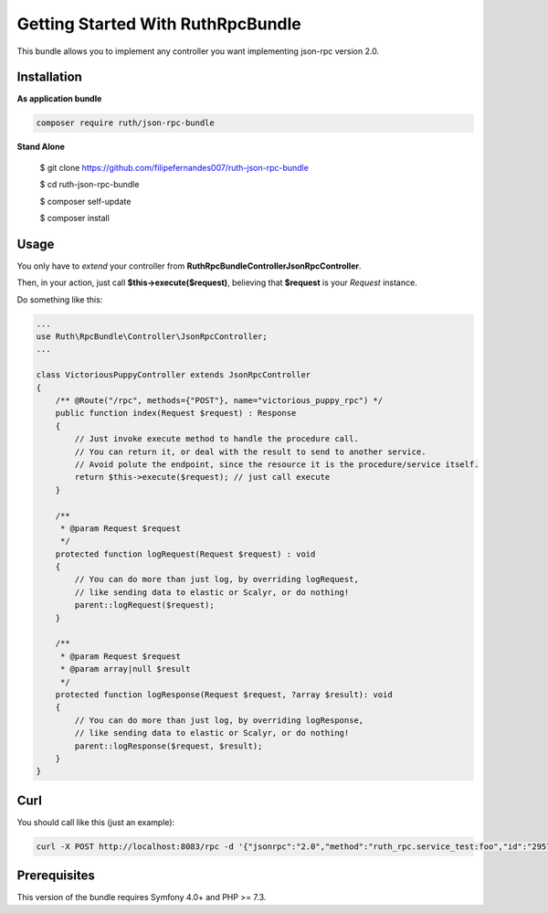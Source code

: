 Getting Started With RuthRpcBundle
==================================

This bundle allows you to implement any controller you want
implementing json-rpc version 2.0.

Installation
------------

**As application bundle**

.. code-block:: bash

    composer require ruth/json-rpc-bundle

**Stand Alone**

    $ git clone https://github.com/filipefernandes007/ruth-json-rpc-bundle

    $ cd ruth-json-rpc-bundle

    $ composer self-update

    $ composer install

Usage
-----

You only have to *extend* your controller from **Ruth\RpcBundle\Controller\JsonRpcController**.

Then, in your action, just call **$this->execute($request)**, believing
that **$request** is your *Request* instance.

Do something like this:

.. code-block:: php

    ...
    use Ruth\RpcBundle\Controller\JsonRpcController;
    ...

    class VictoriousPuppyController extends JsonRpcController
    {
        /** @Route("/rpc", methods={"POST"}, name="victorious_puppy_rpc") */
        public function index(Request $request) : Response
        {
            // Just invoke execute method to handle the procedure call.
            // You can return it, or deal with the result to send to another service.
            // Avoid polute the endpoint, since the resource it is the procedure/service itself.
            return $this->execute($request); // just call execute
        }

        /**
         * @param Request $request
         */
        protected function logRequest(Request $request) : void
        {
            // You can do more than just log, by overriding logRequest,
            // like sending data to elastic or Scalyr, or do nothing!
            parent::logRequest($request);
        }

        /**
         * @param Request $request
         * @param array|null $result
         */
        protected function logResponse(Request $request, ?array $result): void
        {
            // You can do more than just log, by overriding logResponse,
            // like sending data to elastic or Scalyr, or do nothing!
            parent::logResponse($request, $result);
        }
    }

Curl
----

You should call like this (just an example):

.. code-block:: bash

    curl -X POST http://localhost:8083/rpc -d '{"jsonrpc":"2.0","method":"ruth_rpc.service_test:foo","id":"2957f28d-8797-42b1-bd5d-45834b3202d","params":{"x":1,"y":2}}'

Prerequisites
-------------

This version of the bundle requires Symfony 4.0+ and PHP >= 7.3.